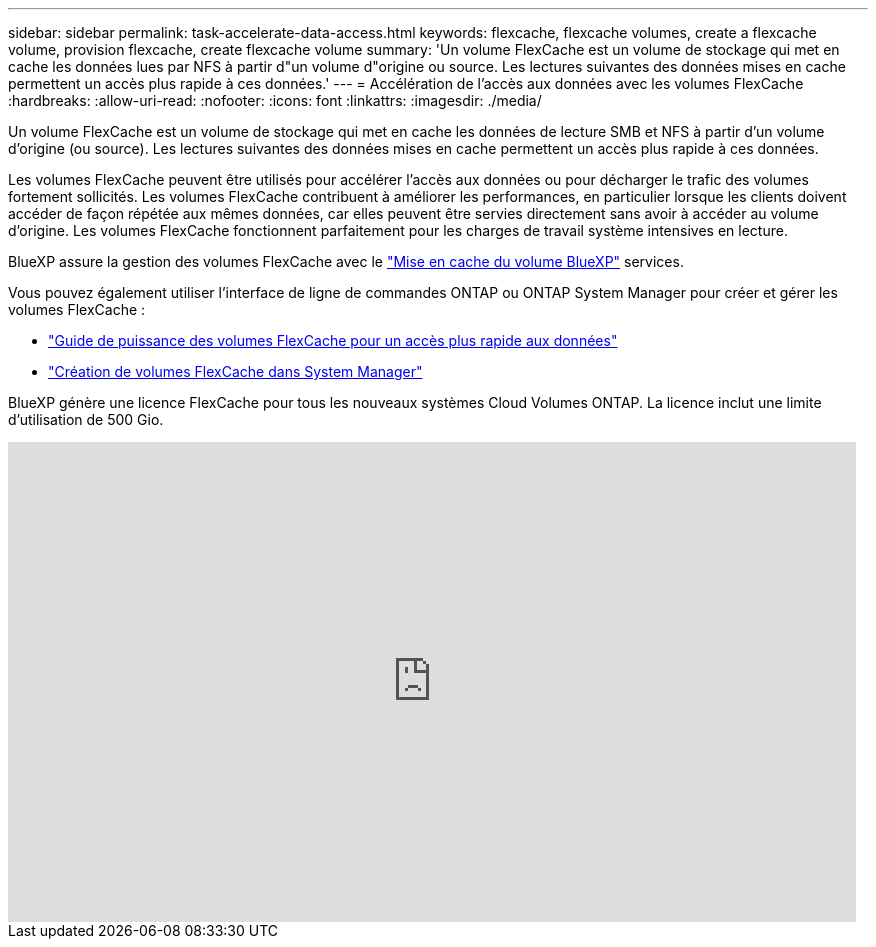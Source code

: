 ---
sidebar: sidebar 
permalink: task-accelerate-data-access.html 
keywords: flexcache, flexcache volumes, create a flexcache volume, provision flexcache, create flexcache volume 
summary: 'Un volume FlexCache est un volume de stockage qui met en cache les données lues par NFS à partir d"un volume d"origine ou source. Les lectures suivantes des données mises en cache permettent un accès plus rapide à ces données.' 
---
= Accélération de l'accès aux données avec les volumes FlexCache
:hardbreaks:
:allow-uri-read: 
:nofooter: 
:icons: font
:linkattrs: 
:imagesdir: ./media/


[role="lead"]
Un volume FlexCache est un volume de stockage qui met en cache les données de lecture SMB et NFS à partir d'un volume d'origine (ou source). Les lectures suivantes des données mises en cache permettent un accès plus rapide à ces données.

Les volumes FlexCache peuvent être utilisés pour accélérer l'accès aux données ou pour décharger le trafic des volumes fortement sollicités. Les volumes FlexCache contribuent à améliorer les performances, en particulier lorsque les clients doivent accéder de façon répétée aux mêmes données, car elles peuvent être servies directement sans avoir à accéder au volume d'origine. Les volumes FlexCache fonctionnent parfaitement pour les charges de travail système intensives en lecture.

BlueXP assure la gestion des volumes FlexCache avec le link:https://docs.netapp.com/us-en/bluexp-volume-caching/index.html["Mise en cache du volume BlueXP"^] services.

Vous pouvez également utiliser l'interface de ligne de commandes ONTAP ou ONTAP System Manager pour créer et gérer les volumes FlexCache :

* http://docs.netapp.com/ontap-9/topic/com.netapp.doc.pow-fc-mgmt/home.html["Guide de puissance des volumes FlexCache pour un accès plus rapide aux données"^]
* http://docs.netapp.com/ontap-9/topic/com.netapp.doc.onc-sm-help-960/GUID-07F4C213-076D-4FE8-A8E3-410F49498D49.html["Création de volumes FlexCache dans System Manager"^]


BlueXP génère une licence FlexCache pour tous les nouveaux systèmes Cloud Volumes ONTAP. La licence inclut une limite d'utilisation de 500 Gio.

video::PBNPVRUeT1o[youtube,width=848,height=480]